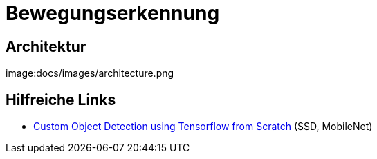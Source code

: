 = Bewegungserkennung

== Architektur
image:docs/images/architecture.png

== Hilfreiche Links
* https://towardsdatascience.com/custom-object-detection-using-tensorflow-from-scratch-e61da2e10087[Custom Object Detection using Tensorflow from Scratch] (SSD, MobileNet)
